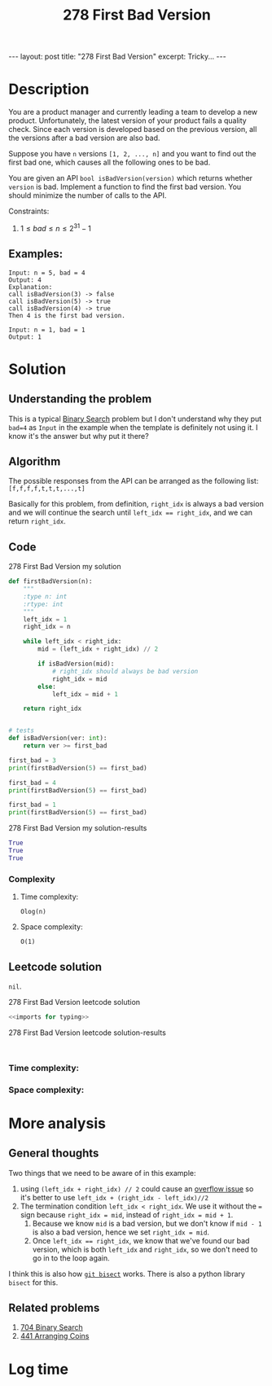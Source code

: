 :PROPERTIES:
:ID:       905546B4-B48A-4EBF-9D2B-11D3F510EA04
:END:
#+title: 278 First Bad Version
#+filetags: :leetcode:blog:

#+begin_export html
---
layout: post
title: "278 First Bad Version"
excerpt: Tricky...
---
#+end_export

* Description
You are a product manager and currently leading a team to develop a new product.
Unfortunately, the latest version of your product fails a quality check.
Since each version is developed based on the previous version, all the versions after
a bad version are also bad.

Suppose you have ~n~ versions ~[1, 2, ..., n]~ and you want to find out the first bad one, which causes all the following
ones to be bad.

You are given an API ~bool isBadVersion(version)~ which returns whether ~version~ is bad.
Implement a function to find the first bad version. You should minimize the number of calls to the API.

Constraints:
1. $1 \leq bad \leq n \leq 2^{31} - 1$
** Examples:
#+name: 278 First Bad Version example
#+caption: 278 First Bad Version example
#+begin_example
Input: n = 5, bad = 4
Output: 4
Explanation:
call isBadVersion(3) -> false
call isBadVersion(5) -> true
call isBadVersion(4) -> true
Then 4 is the first bad version.

Input: n = 1, bad = 1
Output: 1
#+end_example

* Solution

** Understanding the problem
:LOGBOOK:
CLOCK: [2022-01-29 Sat 15:06]--[2022-01-29 Sat 15:11] =>  0:05
:END:
This is a typical [[id:7D287370-82D0-4B7E-BF90-D8013A5B6732][Binary Search]] problem but I don't understand why they put ~bad=4~ as ~Input~ in the example when the template is definitely not using it.
I know it's the answer but why put it there?

** Algorithm
:LOGBOOK:
CLOCK: [2022-01-29 Sat 15:11]--[2022-01-29 Sat 15:29] =>  0:18
:END:
The possible responses from the API can be arranged as the following list:
~[f,f,f,f,t,t,t,...,t]~

Basically for this problem, from definition, ~right_idx~ is always a bad version and we will continue the search until ~left_idx == right_idx~, and we can return ~right_idx~.
** Code
#+name: 278 First Bad Version my solution
#+caption: 278 First Bad Version my solution
#+begin_src python :results output code :noweb yes
def firstBadVersion(n):
    """
    :type n: int
    :rtype: int
    """
    left_idx = 1
    right_idx = n

    while left_idx < right_idx:
        mid = (left_idx + right_idx) // 2

        if isBadVersion(mid):
            # right_idx should always be bad version
            right_idx = mid
        else:
            left_idx = mid + 1

    return right_idx


# tests
def isBadVersion(ver: int):
    return ver >= first_bad

first_bad = 3
print(firstBadVersion(5) == first_bad)

first_bad = 4
print(firstBadVersion(5) == first_bad)

first_bad = 1
print(firstBadVersion(5) == first_bad)
#+end_src

#+name: 278 First Bad Version my solution-results
#+caption: 278 First Bad Version my solution-results
#+RESULTS: 278 First Bad Version my solution
#+begin_src python
True
True
True
#+end_src
*** Complexity
**** Time complexity:
~Olog(n)~
**** Space complexity: 
~O(1)~
** Leetcode solution
~nil~.
#+name: 278 First Bad Version leetcode solution
#+caption: 278 First Bad Version leetcode solution
#+begin_src python :results output code :noweb yes
<<imports for typing>>

#+end_src

#+name: 278 First Bad Version leetcode solution-results
#+caption: 278 First Bad Version leetcode solution-results
#+RESULTS: 278 First Bad Version leetcode solution
#+begin_src none

#+end_src
*** Time complexity:

*** Space complexity: 

* More analysis
** General thoughts
:LOGBOOK:
CLOCK: [2022-01-29 Sat 15:47]--[2022-01-29 Sat 15:49] =>  0:02
CLOCK: [2022-01-29 Sat 15:32]--[2022-01-29 Sat 15:45] =>  0:13
:END:
Two things that we need to be aware of in this example:
1. using ~(left_idx + right_idx) // 2~ could cause an [[https://en.wikipedia.org/wiki/Binary_search_algorithm#Implementation_issues][overflow issue]] so it's better to use ~left_idx + (right_idx - left_idx)//2~
2. The termination condition ~left_idx < right_idx~. We use it without the ~=~ sign because ~right_idx = mid~, instead of ~right_idx = mid + 1~.
   1. Because we know ~mid~ is a bad version, but we don't know if ~mid - 1~ is also a bad version, hence we set ~right_idx = mid~.
   2. Once ~left_idx == right_idx~, we know that we've found our bad version, which is both ~left_idx~ and ~right_idx~, so we don't need to go in to the loop again.

I think this is also how [[https://git-scm.com/docs/git-bisect][~git bisect~]] works. There is also a python library ~bisect~ for this.
** Related problems
1. [[id:BDC2B4A7-A64C-4263-801D-74D5BD4BEDC6][704 Binary Search]]
2. [[id:6705fa69-9835-4076-b293-cd962e3c5828][441 Arranging Coins]]
* Log time
:LOGBOOK:
CLOCK: [2022-01-29 Sat 15:00]--[2022-01-29 Sat 15:06] =>  0:06
:END:
